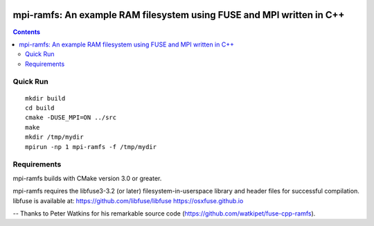 .. image:: https://travis-ci.org/watkipet/fuse-cpp-ramfs.svg?branch=master
    :target: https://travis-ci.org/watkipet/fuse-cpp-ramfs

======================================================================
mpi-ramfs: An example RAM filesystem using FUSE and MPI written in C++
======================================================================

.. contents::

Quick Run
=========
::

        mkdir build
	cd build
	cmake -DUSE_MPI=ON ../src
	make
        mkdir /tmp/mydir
	mpirun -np 1 mpi-ramfs -f /tmp/mydir


Requirements
============
mpi-ramfs builds with CMake version 3.0 or greater.

mpi-ramfs requires the libfuse3-3.2 (or later) 
filesystem-in-userspace library and header files for successful 
compilation.  libfuse is available
at: 
https://github.com/libfuse/libfuse
https://osxfuse.github.io

--
Thanks to Peter Watkins for his remarkable source code (https://github.com/watkipet/fuse-cpp-ramfs).


